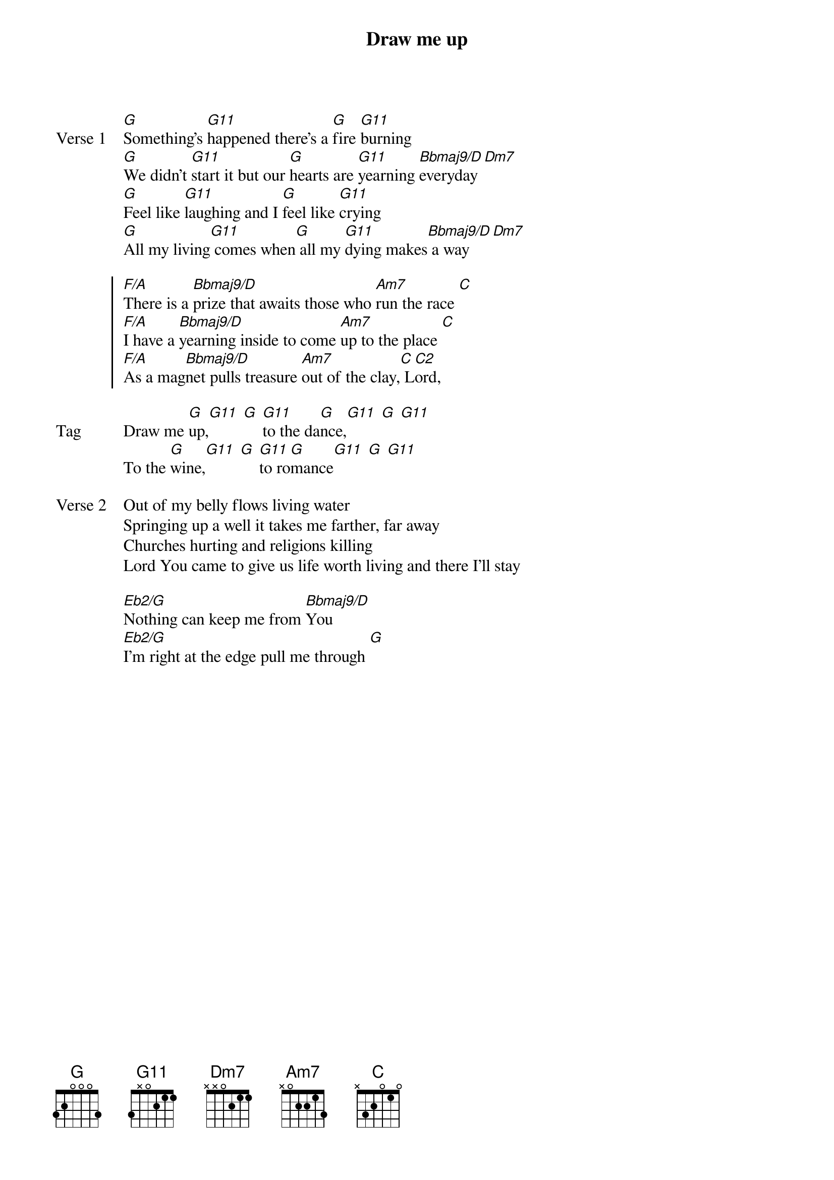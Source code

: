 {title: Draw me up}
{artist: Leonard Jones}
{key: G}

{start_of_verse: Verse 1}
[G]Something's [G11]happened there's a [G]fire [G11]burning
[G]We didn't [G11]start it but our [G]hearts are [G11]yearning [Bbmaj9/D]everyday [Dm7]
[G]Feel like [G11]laughing and I [G]feel like [G11]crying
[G]All my living[G11] comes when[G] all my [G11]dying makes[Bbmaj9/D] a way [Dm7]
{end_of_verse}

{start_of_chorus}
[F/A]There is a [Bbmaj9/D]prize that awaits those who [Am7]run the race [C]
[F/A]I have a [Bbmaj9/D]yearning inside to come [Am7]up to the place [C]
[F/A]As a mag[Bbmaj9/D]net pulls treasure [Am7]out of the clay,[C] L[C2]ord,
{end_of_chorus}

{start_of_bridge: Tag}
Draw me [G]up,[G11] [G] [G11]to the da[G]nce,[G11] [G] [G11]
To the [G]wine,[G11] [G] [G11]to ro[G]mance[G11] [G] [G11]
{end_of_bridge}

{start_of_verse: Verse 2}
Out of my belly flows living water
Springing up a well it takes me farther, far away
Churches hurting and religions killing
Lord You came to give us life worth living and there I’ll stay
{end_of_verse}

{start_of_bridge}
[Eb2/G]Nothing can keep me from [Bbmaj9/D]You
[Eb2/G]I'm right at the edge pull me through [G]
{end_of_bridge}
